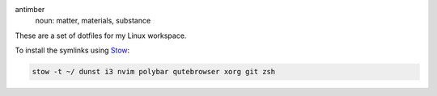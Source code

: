 .. image:: antimber.png
    :alt: antimber sigil
    :align: center


antimber
  noun: matter, materials, substance

These are a set of dotfiles for my Linux workspace.

To install the symlinks using `Stow`_:

.. code-block:: console

   stow -t ~/ dunst i3 nvim polybar qutebrowser xorg git zsh

.. _Stow: https://www.gnu.org/software/stow/
